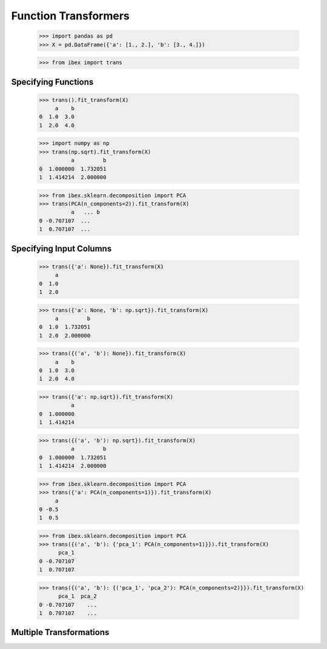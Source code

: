 Function Transformers
=====================

    >>> import pandas as pd
    >>> X = pd.DataFrame({'a': [1., 2.], 'b': [3., 4.]})

    >>> from ibex import trans


Specifying Functions
--------------------
    
    >>> trans().fit_transform(X)
         a    b
    0  1.0  3.0
    1  2.0  4.0

    >>> import numpy as np
    >>> trans(np.sqrt).fit_transform(X)
              a         b
    0  1.000000  1.732051
    1  1.414214  2.000000

    >>> from ibex.sklearn.decomposition import PCA 
    >>> trans(PCA(n_components=2)).fit_transform(X)
              a   ... b
    0 -0.707107  ...
    1  0.707107  ...


Specifying Input Columns
------------------------

    >>> trans({'a': None}).fit_transform(X)
         a
    0  1.0
    1  2.0

    >>> trans({'a': None, 'b': np.sqrt}).fit_transform(X)
         a         b
    0  1.0  1.732051
    1  2.0  2.000000

    >>> trans({('a', 'b'): None}).fit_transform(X)
         a    b
    0  1.0  3.0
    1  2.0  4.0

    >>> trans({'a': np.sqrt}).fit_transform(X)
              a
    0  1.000000
    1  1.414214

    >>> trans({('a', 'b'): np.sqrt}).fit_transform(X)
              a         b
    0  1.000000  1.732051
    1  1.414214  2.000000

    >>> from ibex.sklearn.decomposition import PCA 
    >>> trans({'a': PCA(n_components=1)}).fit_transform(X)
         a
    0 -0.5
    1  0.5

    >>> from ibex.sklearn.decomposition import PCA 
    >>> trans({('a', 'b'): {'pca_1': PCA(n_components=1)}}).fit_transform(X)
          pca_1
    0 -0.707107
    1  0.707107

    >>> trans({('a', 'b'): {('pca_1', 'pca_2'): PCA(n_components=2)}}).fit_transform(X)
          pca_1  pca_2
    0 -0.707107    ...
    1  0.707107    ...


Multiple Transformations
------------------------


